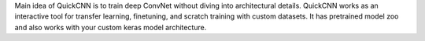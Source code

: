 Main idea of QuickCNN is to train deep ConvNet without diving into architectural details. QuickCNN works as an interactive tool for transfer learning, finetuning, and scratch training with custom datasets. It has pretrained model zoo and also works with your custom keras model architecture.


